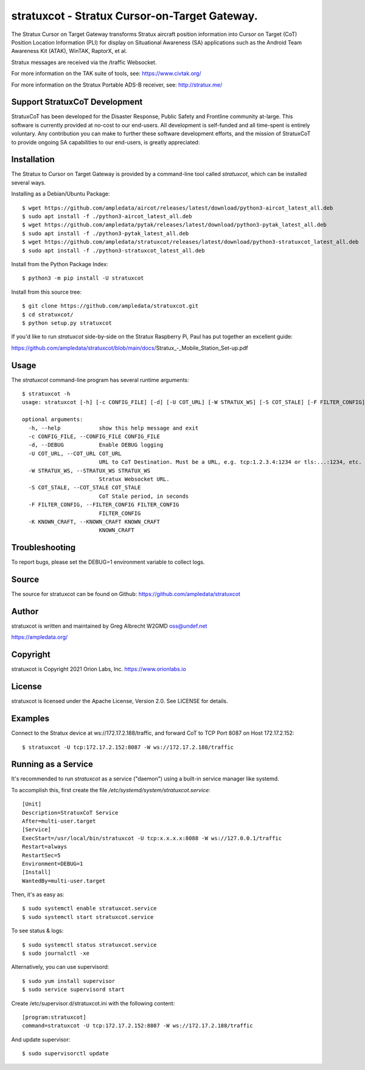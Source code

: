 stratuxcot - Stratux Cursor-on-Target Gateway.
**********************************************

.. image:: https://raw.githubusercontent.com/ampledata/stratuxcot/main/docs/screenshot_18452.png
   :alt: Screenshot of ADS-B PLI in ATAK.
   :target: https://github.com/ampledata/stratuxcot/blob/main/docs/screenshot_18452.png


The Stratux Cursor on Target Gateway transforms Stratux aircraft
position information into Cursor on Target (CoT) Position Location Information
(PLI) for display on Situational Awareness (SA) applications such as the
Android Team Awareness Kit (ATAK), WinTAK, RaptorX, et al.

Stratux messages are received via the /traffic Websocket.

For more information on the TAK suite of tools, see: https://www.civtak.org/

For more information on the Stratux Portable ADS-B receiver, see: http://stratux.me/

Support StratuxCoT Development
==============================

StratuxCoT has been developed for the Disaster Response, Public Safety and Frontline community at-large. This software
is currently provided at no-cost to our end-users. All development is self-funded and all time-spent is entirely
voluntary. Any contribution you can make to further these software development efforts, and the mission of StratuxCoT
to provide ongoing SA capabilities to our end-users, is greatly appreciated:

.. image:: https://www.buymeacoffee.com/assets/img/custom_images/orange_img.png
    :target: https://www.buymeacoffee.com/ampledata
    :alt: Support StratuxCoT development: Buy me a coffee!


Installation
============

The Stratux to Cursor on Target Gateway is provided by a command-line tool
called `stratuxcot`, which can be installed several ways.

Installing as a Debian/Ubuntu Package::

    $ wget https://github.com/ampledata/aircot/releases/latest/download/python3-aircot_latest_all.deb
    $ sudo apt install -f ./python3-aircot_latest_all.deb
    $ wget https://github.com/ampledata/pytak/releases/latest/download/python3-pytak_latest_all.deb
    $ sudo apt install -f ./python3-pytak_latest_all.deb
    $ wget https://github.com/ampledata/stratuxcot/releases/latest/download/python3-stratuxcot_latest_all.deb
    $ sudo apt install -f ./python3-stratuxcot_latest_all.deb

Install from the Python Package Index::

    $ python3 -m pip install -U stratuxcot


Install from this source tree::

    $ git clone https://github.com/ampledata/stratuxcot.git
    $ cd stratuxcot/
    $ python setup.py stratuxcot

If you'd like to run `stratuxcot` side-by-side on the Stratux Raspberry Pi, Paul has put together an excellent
guide:

https://github.com/ampledata/stratuxcot/blob/main/docs/Stratux_-_Mobile_Station_Set-up.pdf

Usage
=====

The `stratuxcot` command-line program has several runtime arguments::

    $ stratuxcot -h
    usage: stratuxcot [-h] [-c CONFIG_FILE] [-d] [-U COT_URL] [-W STRATUX_WS] [-S COT_STALE] [-F FILTER_CONFIG] [-K KNOWN_CRAFT]

    optional arguments:
      -h, --help            show this help message and exit
      -c CONFIG_FILE, --CONFIG_FILE CONFIG_FILE
      -d, --DEBUG           Enable DEBUG logging
      -U COT_URL, --COT_URL COT_URL
                            URL to CoT Destination. Must be a URL, e.g. tcp:1.2.3.4:1234 or tls:...:1234, etc.
      -W STRATUX_WS, --STRATUX_WS STRATUX_WS
                            Stratux Websocket URL.
      -S COT_STALE, --COT_STALE COT_STALE
                            CoT Stale period, in seconds
      -F FILTER_CONFIG, --FILTER_CONFIG FILTER_CONFIG
                            FILTER_CONFIG
      -K KNOWN_CRAFT, --KNOWN_CRAFT KNOWN_CRAFT
                            KNOWN_CRAFT

Troubleshooting
===============

To report bugs, please set the DEBUG=1 environment variable to collect logs.

Source
======
The source for stratuxcot can be found on Github: https://github.com/ampledata/stratuxcot

Author
======
stratuxcot is written and maintained by Greg Albrecht W2GMD oss@undef.net

https://ampledata.org/

Copyright
=========
stratuxcot is Copyright 2021 Orion Labs, Inc. https://www.orionlabs.io

License
=======
stratuxcot is licensed under the Apache License, Version 2.0. See LICENSE for details.

Examples
========
Connect to the Stratux device at ws://172.17.2.188/traffic, and forward CoT to
TCP Port 8087 on Host 172.17.2.152::

    $ stratuxcot -U tcp:172.17.2.152:8087 -W ws://172.17.2.188/traffic


Running as a Service
====================

It's recommended to run `stratuxcot` as a service ("daemon") using a built-in service manager like systemd.

To accomplish this, first create the file `/etc/systemd/system/stratuxcot.service`::

     [Unit]
     Description=StratuxCoT Service
     After=multi-user.target
     [Service]
     ExecStart=/usr/local/bin/stratuxcot -U tcp:x.x.x.x:8088 -W ws://127.0.0.1/traffic
     Restart=always
     RestartSec=5
     Environment=DEBUG=1
     [Install]
     WantedBy=multi-user.target

Then, it's as easy as::

    $ sudo systemctl enable stratuxcot.service
    $ sudo systemctl start stratuxcot.service

To see status & logs::

    $ sudo systemctl status stratuxcot.service
    $ sudo journalctl -xe

Alternatively, you can use supervisord::

    $ sudo yum install supervisor
    $ sudo service supervisord start

Create /etc/supervisor.d/stratuxcot.ini with the following content::

    [program:stratuxcot]
    command=stratuxcot -U tcp:172.17.2.152:8087 -W ws://172.17.2.188/traffic

And update supervisor::

    $ sudo supervisorctl update
